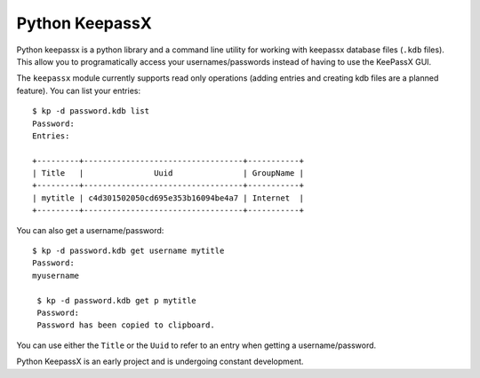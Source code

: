 Python KeepassX
===============

Python keepassx is a python library and a command line utility for working with
keepassx database files (``.kdb`` files).  This allow you to programatically
access your usernames/passwords instead of having to use the KeePassX GUI.

The ``keepassx`` module currently supports read only operations (adding entries
and creating kdb files are a planned feature).  You can list
your entries::

    $ kp -d password.kdb list
    Password:
    Entries:

    +---------+----------------------------------+-----------+
    | Title   |               Uuid               | GroupName |
    +---------+----------------------------------+-----------+
    | mytitle | c4d301502050cd695e353b16094be4a7 | Internet  |
    +---------+----------------------------------+-----------+

You can also get a username/password::

  $ kp -d password.kdb get username mytitle
  Password:
  myusername

   $ kp -d password.kdb get p mytitle
   Password:
   Password has been copied to clipboard.

You can use either the ``Title`` or the ``Uuid`` to refer to an entry when
getting a username/password.

Python KeepassX is an early project and is undergoing constant development.
